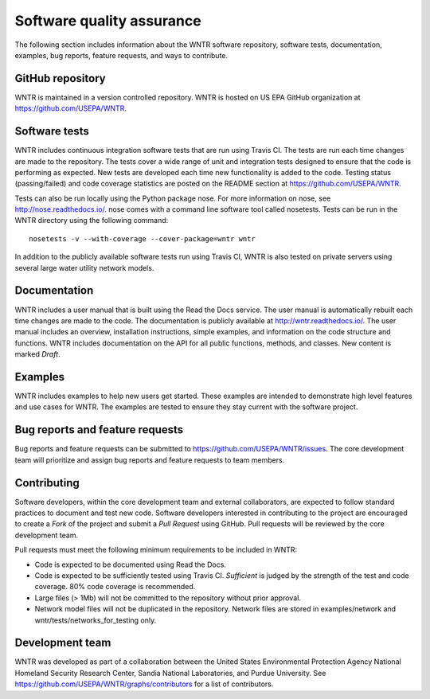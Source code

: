 .. raw:: latex

    \clearpage
	
.. _developers:

Software quality assurance
=======================================

The following section includes information about 
the WNTR software repository, 
software tests,
documentation, 
examples, 
bug reports,
feature requests, and
ways to contribute.

GitHub repository
---------------------
WNTR is maintained in a version controlled repository.  
WNTR is hosted on US EPA GitHub organization at https://github.com/USEPA/WNTR.

Software tests
--------------------
WNTR includes continuous integration software tests that are run using Travis CI.  
The tests are run each time changes are made to the repository.  
The tests cover a wide range of unit and 
integration tests designed to ensure that the code is performing as expected.  
New tests are developed each time new functionality is added to the code.   
Testing status (passing/failed) and code coverage statistics are posted on 
the README section at https://github.com/USEPA/WNTR.
	
Tests can also be run locally using the Python package nose.  
For more information on nose, see  http://nose.readthedocs.io/.
nose comes with a command line software tool called nosetests.
Tests can be run in the WNTR directory using the following command::

	nosetests -v --with-coverage --cover-package=wntr wntr

In addition to the publicly available software tests run using Travis CI,
WNTR is also tested on private servers using several large water utility network models.
	
Documentation
---------------------
WNTR includes a user manual that is built using the Read the Docs service.
The user manual is automatically rebuilt each time changes are made to the code.
The documentation is publicly available at http://wntr.readthedocs.io/.
The user manual includes an overview, installation instructions, simple examples, 
and information on the code structure and functions.  
WNTR includes documentation on the API for all 
public functions, methods, and classes.
New content is marked `Draft`.

Examples
---------------------
WNTR includes examples to help new users get started.  
These examples are intended to demonstrate high level features and use cases for WNTR.  
The examples are tested to ensure they stay current with the software project.

Bug reports and feature requests
----------------------------------
Bug reports and feature requests can be submitted to https://github.com/USEPA/WNTR/issues.  
The core development team will prioritize and assign bug reports and feature requests to team members.

Contributing
---------------------
Software developers, within the core development team and external collaborators, 
are expected to follow standard practices to document and test new code.  
Software developers interested in contributing to the project are encouraged to 
create a `Fork` of the project and submit a `Pull Request` using GitHub.  
Pull requests will be reviewed by the core development team.  

Pull requests must meet the following minimum requirements to be included in WNTR:

* Code is expected to be documented using Read the Docs.  

* Code is expected to be sufficiently tested using Travis CI.  `Sufficient` is judged by the strength of the test and code coverage.  80% code coverage is recommended.  

* Large files (> 1Mb) will not be committed to the repository without prior approval.

* Network model files will not be duplicated in the repository.  Network files are stored in examples/network and wntr/tests/networks_for_testing only.

Development team
-------------------
WNTR was developed as part of a collaboration between the United States 
Environmental Protection Agency National Homeland Security Research Center, 
Sandia National Laboratories, and Purdue University.  
See https://github.com/USEPA/WNTR/graphs/contributors for a list of contributors.